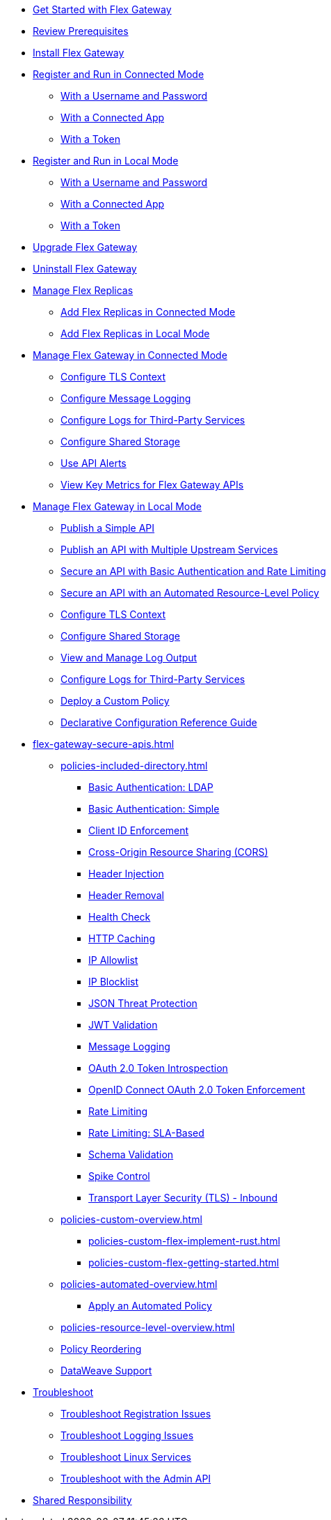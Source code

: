 //.xref:index.adoc[Gateway]
// * xref:gateway-overview.adoc[Anypoint Flex Gateway]
* xref:flex-gateway-getting-started.adoc[Get Started with Flex Gateway]
* xref:flex-review-prerequisites.adoc[Review Prerequisites]
* xref:flex-install.adoc[Install Flex Gateway]
* xref:flex-conn-reg-run.adoc[Register and Run in Connected Mode]
** xref:flex-conn-reg-run-up.adoc[With a Username and Password]
** xref:flex-conn-reg-run-app.adoc[With a Connected App]
** xref:flex-conn-reg-run-token.adoc[With a Token]
* xref:flex-local-reg-run.adoc[Register and Run in Local Mode]
** xref:flex-local-reg-run-up.adoc[With a Username and Password]
** xref:flex-local-reg-run-app.adoc[With a Connected App]
** xref:flex-local-reg-run-token.adoc[With a Token]
* xref:flex-gateway-upgrade.adoc[Upgrade Flex Gateway]
* xref:flex-gateway-uninstall.adoc[Uninstall Flex Gateway]
* xref:flex-gateway-replicas.adoc[Manage Flex Replicas]
** xref:flex-conn-rep-run.adoc[Add Flex Replicas in Connected Mode]
** xref:flex-local-rep-run.adoc[Add Flex Replicas in Local Mode]
* xref:flex-conn-manage.adoc[Manage Flex Gateway in Connected Mode]
** xref:flex-conn-tls-config.adoc[Configure TLS Context]
** xref:flex-conn-message-log.adoc[Configure Message Logging]
** xref:flex-conn-third-party-logs-config.adoc[Configure Logs for Third-Party Services]
** xref:flex-conn-shared-storage-config.adoc[Configure Shared Storage]
** xref:flex-use-api-alerts.adoc[Use API Alerts]
** xref:flex-view-api-metrics.adoc[View Key Metrics for Flex Gateway APIs]
* xref:flex-local-manage.adoc[Manage Flex Gateway in Local Mode]
** xref:flex-local-publish-simple-api.adoc[Publish a Simple API]
** xref:flex-local-publish-api-multiple-services.adoc[Publish an API with Multiple Upstream Services]
** xref:flex-local-secure-api-with-basic-auth-policy.adoc[Secure an API with Basic Authentication and Rate Limiting]
** xref:flex-local-secure-api-with-auto-policy.adoc[Secure an API with an Automated Resource-Level Policy]
** xref:flex-local-tls-config.adoc[Configure TLS Context]
** xref:flex-local-shared-storage-config.adoc[Configure Shared Storage]
** xref:flex-local-view-manage-logs.adoc[View and Manage Log Output]
** xref:flex-local-third-party-logs-config.adoc[Configure Logs for Third-Party Services]
** xref:flex-local-deploy-custom-policy.adoc[Deploy a Custom Policy]
** xref:flex-local-configuration-reference-guide.adoc[Declarative Configuration Reference Guide]
* xref:flex-gateway-secure-apis.adoc[]
** xref:policies-included-directory.adoc[]
*** xref:policies-included-basic-auth-ldap.adoc[Basic Authentication: LDAP]
*** xref:policies-included-basic-auth-simple.adoc[Basic Authentication: Simple]
*** xref:policies-included-client-id-enforcement.adoc[Client ID Enforcement]
*** xref:policies-included-cors.adoc[Cross-Origin Resource Sharing (CORS)]
*** xref:policies-included-header-injection.adoc[Header Injection]
*** xref:policies-included-header-removal.adoc[Header Removal]
*** xref:policies-included-health-check.adoc[Health Check]
*** xref:policies-included-http-caching.adoc[HTTP Caching]
*** xref:policies-included-ip-allowlist.adoc[IP Allowlist]
*** xref:policies-included-ip-blocklist.adoc[IP Blocklist]
*** xref:policies-included-json-threat-protection.adoc[JSON Threat Protection]
*** xref:policies-included-jwt-validation.adoc[JWT Validation]
*** xref:policies-included-message-logging.adoc[Message Logging]
*** xref:policies-included-oauth-token-introspection.adoc[OAuth 2.0 Token Introspection]
*** xref:policies-included-openid-token-enforcement.adoc[OpenID Connect OAuth 2.0 Token Enforcement]
*** xref:policies-included-rate-limiting.adoc[Rate Limiting]
*** xref:policies-included-rate-limiting-sla.adoc[Rate Limiting: SLA-Based]
*** xref:policies-included-schema-validation.adoc[Schema Validation]
*** xref:policies-included-spike-control.adoc[Spike Control]
*** xref:policies-included-tls.adoc[Transport Layer Security (TLS) - Inbound]
** xref:policies-custom-overview.adoc[]
*** xref:policies-custom-flex-implement-rust.adoc[]
*** xref:policies-custom-flex-getting-started.adoc[]
** xref:policies-automated-overview.adoc[]
*** xref:policies-automated-applying.adoc[Apply an Automated Policy]
** xref:policies-resource-level-overview.adoc[]
** xref:policies-reorder.adoc[Policy Reordering]
** xref:policies-flex-dataweave-support.adoc[DataWeave Support]
* xref:flex-troubleshoot.adoc[Troubleshoot]
** xref:flex-troubleshoot-reg.adoc[Troubleshoot Registration Issues]
** xref:flex-troubleshoot-logging.adoc[Troubleshoot Logging Issues]
** xref:flex-troubleshoot-linux-services.adoc[Troubleshoot Linux Services]
** xref:flex-troubleshoot-admin-api.adoc[Troubleshoot with the Admin API]
* xref:flex-shared-responsibility.adoc[Shared Responsibility]
